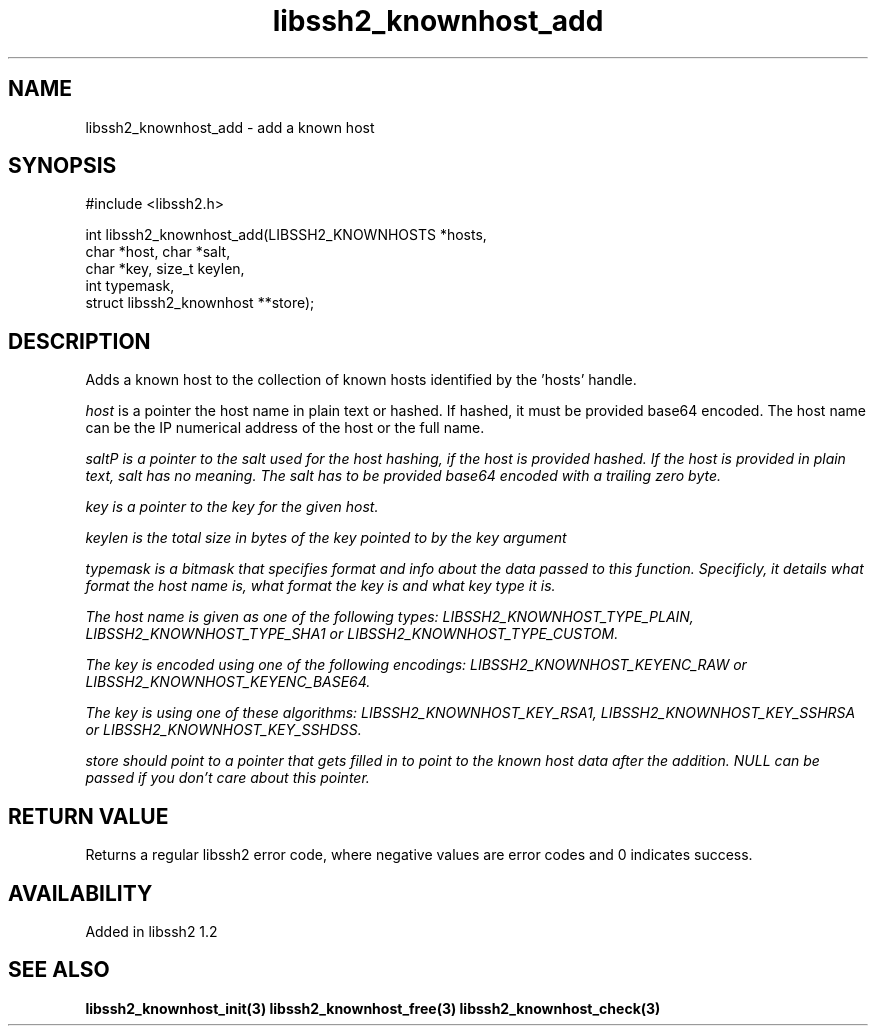 
.\" Copyright (c) 2009 by Daniel Stenberg
.\"
.TH libssh2_knownhost_add 3 "28 May 2009" "libssh2 1.2" "libssh2 manual"
.SH NAME
libssh2_knownhost_add - add a known host
.SH SYNOPSIS
#include <libssh2.h>

int libssh2_knownhost_add(LIBSSH2_KNOWNHOSTS *hosts,
                          char *host, char *salt,
                          char *key, size_t keylen,
                          int typemask,
                          struct libssh2_knownhost **store);
.SH DESCRIPTION
Adds a known host to the collection of known hosts identified by the 'hosts'
handle.

\fIhost\fP is a pointer the host name in plain text or hashed. If hashed, it
must be provided base64 encoded. The host name can be the IP numerical address
of the host or the full name.

\fIsalt\P is a pointer to the salt used for the host hashing, if the host is
provided hashed. If the host is provided in plain text, salt has no meaning.
The salt has to be provided base64 encoded with a trailing zero byte.

\fIkey\fP is a pointer to the key for the given host.

\fIkeylen\fP is the total size in bytes of the key pointed to by the \fIkey\fP
argument

\fItypemask\fP is a bitmask that specifies format and info about the data
passed to this function. Specificly, it details what format the host name is,
what format the key is and what key type it is.

The host name is given as one of the following types:
LIBSSH2_KNOWNHOST_TYPE_PLAIN, LIBSSH2_KNOWNHOST_TYPE_SHA1 or
LIBSSH2_KNOWNHOST_TYPE_CUSTOM.

The key is encoded using one of the following encodings:
LIBSSH2_KNOWNHOST_KEYENC_RAW or LIBSSH2_KNOWNHOST_KEYENC_BASE64.

The key is using one of these algorithms:
LIBSSH2_KNOWNHOST_KEY_RSA1, LIBSSH2_KNOWNHOST_KEY_SSHRSA or
LIBSSH2_KNOWNHOST_KEY_SSHDSS.

\fIstore\fP should point to a pointer that gets filled in to point to the
known host data after the addition. NULL can be passed if you don't care about
this pointer.
.SH RETURN VALUE
Returns a regular libssh2 error code, where negative values are error codes
and 0 indicates success.
.SH AVAILABILITY
Added in libssh2 1.2
.SH SEE ALSO
.BR libssh2_knownhost_init(3)
.BR libssh2_knownhost_free(3)
.BR libssh2_knownhost_check(3)
